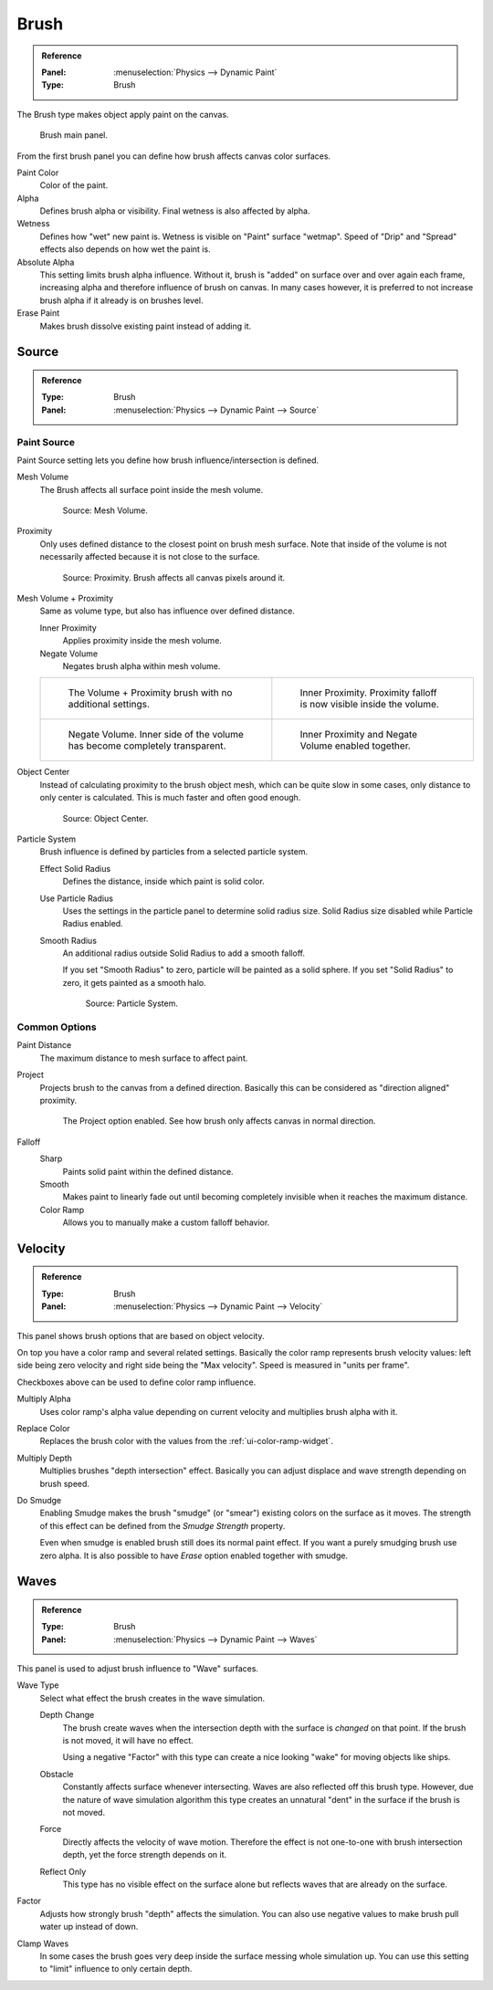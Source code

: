 .. _bpy.types.DynamicPaintBrushSettings:

*****
Brush
*****

.. admonition:: Reference
   :class: refbox

   :Panel:     :menuselection:`Physics --> Dynamic Paint`
   :Type:      Brush

The Brush type makes object apply paint on the canvas.

.. figure:: /images/physics_dynamic-paint_brush_main-panel.png

   Brush main panel.

From the first brush panel you can define how brush affects canvas color surfaces.

Paint Color
   Color of the paint.
Alpha
   Defines brush alpha or visibility. Final wetness is also affected by alpha.
Wetness
   Defines how "wet" new paint is. Wetness is visible on "Paint" surface "wetmap".
   Speed of "Drip" and "Spread" effects also depends on how wet the paint is.
Absolute Alpha
   This setting limits brush alpha influence.
   Without it, brush is "added" on surface over and over again each frame,
   increasing alpha and therefore influence of brush on canvas. In many cases however,
   it is preferred to not increase brush alpha if it already is on brushes level.
Erase Paint
   Makes brush dissolve existing paint instead of adding it.


Source
======

.. admonition:: Reference
   :class: refbox

   :Type:      Brush
   :Panel:     :menuselection:`Physics --> Dynamic Paint --> Source`

.. TODO2.8:
   .. figure:: /images/physics_dynamic-paint_brush_source-panel.png

      Paint source panel.


Paint Source
------------

Paint Source setting lets you define how brush influence/intersection is defined.

Mesh Volume
   The Brush affects all surface point inside the mesh volume.

   .. figure:: /images/physics_dynamic-paint_brush_source-mesh-volume.png

      Source: Mesh Volume.

Proximity
   Only uses defined distance to the closest point on brush mesh surface.
   Note that inside of the volume is not necessarily affected because it is not close to the surface.

   .. figure:: /images/physics_dynamic-paint_brush_source-proximity.png

      Source: Proximity. Brush affects all canvas pixels around it.

Mesh Volume + Proximity
   Same as volume type, but also has influence over defined distance.

   Inner Proximity
      Applies proximity inside the mesh volume.
   Negate Volume
      Negates brush alpha within mesh volume.

   .. list-table::

      * - .. figure:: /images/physics_dynamic-paint_brush_source-mesh-volume-proximity-1.png

             The Volume + Proximity brush with no additional settings.

        - .. figure:: /images/physics_dynamic-paint_brush_source-mesh-volume-proximity-2.png

             Inner Proximity. Proximity falloff is now visible inside the volume.

      * - .. figure:: /images/physics_dynamic-paint_brush_source-mesh-volume-proximity-3.png

             Negate Volume. Inner side of the volume has become completely transparent.

        - .. figure:: /images/physics_dynamic-paint_brush_source-mesh-volume-proximity-4.png

             Inner Proximity and Negate Volume enabled together.

Object Center
   Instead of calculating proximity to the brush object mesh, which can be quite slow in some cases,
   only distance to only center is calculated. This is much faster and often good enough.

   .. figure:: /images/physics_dynamic-paint_brush_source-object-center.png

      Source: Object Center.

Particle System
   Brush influence is defined by particles from a selected particle system.

   .. figure:: /images/physics_dynamic-paint_solid_smooth_radius.png
      :align: right

   Effect Solid Radius
      Defines the distance, inside which paint is solid color.

   Use Particle Radius
      Uses the settings in the particle panel to determine solid radius size.
      Solid Radius size disabled while Particle Radius enabled.

   Smooth Radius
      An additional radius outside Solid Radius to add a smooth falloff.

      If you set "Smooth Radius" to zero, particle will be painted as a solid sphere.
      If you set "Solid Radius" to zero, it gets painted as a smooth halo.

      .. figure:: /images/physics_dynamic-paint_solid_smooth_radius_values.jpg
         :align: center

      .. figure:: /images/physics_dynamic-paint_brush_source-particle-system.png

         Source: Particle System.


Common Options
--------------

Paint Distance
   The maximum distance to mesh surface to affect paint.

Project
   Projects brush to the canvas from a defined direction.
   Basically this can be considered as "direction aligned" proximity.

   .. figure:: /images/physics_dynamic-paint_brush_source-project.png

      The Project option enabled. See how brush only affects canvas in normal direction.

Falloff
   Sharp
      Paints solid paint within the defined distance.
   Smooth
      Makes paint to linearly fade out until becoming completely invisible
      when it reaches the maximum distance.
   Color Ramp
      Allows you to manually make a custom falloff behavior.


Velocity
========

.. admonition:: Reference
   :class: refbox

   :Type:      Brush
   :Panel:     :menuselection:`Physics --> Dynamic Paint --> Velocity`

.. TODO2.8:
   .. figure:: /images/physics_dynamic-paint_brush_velocity-panel.png

      Velocity panel.

This panel shows brush options that are based on object velocity.

On top you have a color ramp and several related settings.
Basically the color ramp represents brush velocity values:
left side being zero velocity and right side being the "Max velocity".
Speed is measured in "units per frame".

Checkboxes above can be used to define color ramp influence.

Multiply Alpha
   Uses color ramp's alpha value depending on current velocity and multiplies brush alpha with it.
Replace Color
   Replaces the brush color with the values from the :ref:`ui-color-ramp-widget`.
Multiply Depth
   Multiplies brushes "depth intersection" effect.
   Basically you can adjust displace and wave strength depending on brush speed.
Do Smudge
   Enabling Smudge makes the brush "smudge" (or "smear") existing colors on the surface as it moves.
   The strength of this effect can be defined from the *Smudge Strength* property.

   Even when smudge is enabled brush still does its normal paint effect.
   If you want a purely smudging brush use zero alpha.
   It is also possible to have *Erase* option enabled together with smudge.


Waves
=====

.. admonition:: Reference
   :class: refbox

   :Type:      Brush
   :Panel:     :menuselection:`Physics --> Dynamic Paint --> Waves`

.. TODO2.8:
   .. figure:: /images/physics_dynamic-paint_brush_waves-panel.png

      Brush Waves panel.

This panel is used to adjust brush influence to "Wave" surfaces.

Wave Type
   Select what effect the brush creates in the wave simulation.

   Depth Change
      The brush create waves when the intersection depth with the surface is *changed* on that point.
      If the brush is not moved, it will have no effect.

      Using a negative "Factor" with this type can create a nice looking "wake" for moving objects like ships.
   Obstacle
      Constantly affects surface whenever intersecting.
      Waves are also reflected off this brush type.
      However, due the nature of wave simulation algorithm this type creates
      an unnatural "dent" in the surface if the brush is not moved.
   Force
      Directly affects the velocity of wave motion.
      Therefore the effect is not one-to-one with brush intersection depth, yet the force strength depends on it.
   Reflect Only
      This type has no visible effect on the surface alone but reflects waves that are already on the surface.
Factor
   Adjusts how strongly brush "depth" affects the simulation.
   You can also use negative values to make brush pull water up instead of down.
Clamp Waves
   In some cases the brush goes very deep inside the surface messing whole simulation up.
   You can use this setting to "limit" influence to only certain depth.
